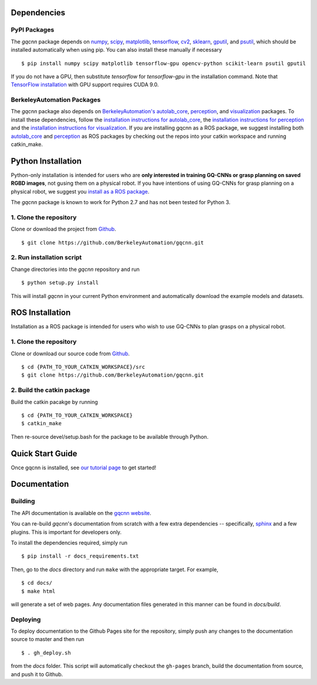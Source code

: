 Dependencies
~~~~~~~~~~~~

PyPI Packages
"""""""""""""
The `gqcnn` package  depends on `numpy`_, `scipy`_, `matplotlib`_, `tensorflow`_, `cv2`_, `sklearn`_, `gputil`_, and `psutil`_, which should be installed automatically when using pip.
You can also install these manually if necessary ::

    $ pip install numpy scipy matplotlib tensorflow-gpu opencv-python scikit-learn psutil gputil

.. _numpy: http://www.numpy.org/
.. _scipy: https://www.scipy/org/
.. _matplotlib: http://www.matplotlib.org/
.. _tensorflow: https://www.tensorflow.org/
.. _cv2: http://opencv.org/
.. _sklearn: http://scikit-image.org/
.. _psutil: https://github.com/giampaolo/psutil
.. _gputil: https://github.com/anderskm/gputil

If you do not have a GPU, then substitute `tensorflow` for `tensorflow-gpu` in the installation command.
Note that `TensorFlow installation`_ with GPU support requires CUDA 9.0.

.. _TensorFlow installation: https://www.tensorflow.org/install

BerkeleyAutomation Packages
"""""""""""""""""""""""""""
The `gqcnn` package also depends on `BerkeleyAutomation's`_ `autolab_core`_, `perception`_, and `visualization`_ packages.
To install these dependencies, follow the `installation instructions for autolab_core`_, the `installation instructions for perception`_ and the `installation instructions for visualization`_.
If you are installing gqcnn as a ROS package, we suggest installing both `autolab_core`_ and `perception`_ as ROS packages by checking out the repos into your catkin workspace and running catkin_make.

.. _BerkeleyAutomation's: https://github.com/BerkeleyAutomation
.. _autolab_core: https://github.com/BerkeleyAutomation/autolab_core
.. _perception: https://github.com/BerkeleyAutomation/perception
.. _visualization: https://github.com/BerkeleyAutomation/visualization
.. _installation instructions for autolab_core: https://BerkeleyAutomation.github.io/autolab_core/install/install.html
.. _installation instructions for perception: https://berkeleyautomation.github.io/perception/install/install.html
.. _installation instructions for visualization: https://berkeleyautomation.github.io/visualization/install/install.html

Python Installation
~~~~~~~~~~~~~~~~~~~

Python-only installation is intended for users who are **only interested in training GQ-CNNs or grasp planning on saved RGBD images**, not
gusing them on a physical robot.
If you have intentions of using GQ-CNNs for grasp planning on a physical robot, we suggest you `install as a ROS package`_.

The `gqcnn` package is known to work for Python 2.7 and has not been tested for Python 3.

.. _install as a ROS package: https://berkeleyautomation.github.io/gqcnn/install/install.html#ros-installation

1. Clone the repository
"""""""""""""""""""""""
Clone or download the project from `Github`_. ::

    $ git clone https://github.com/BerkeleyAutomation/gqcnn.git

.. _Github: https://github.com/BerkeleyAutomation/gqcnn

2. Run installation script
""""""""""""""""""""""""""
Change directories into the `gqcnn` repository and run ::

    $ python setup.py install

This will install `gqcnn` in your current Python environment and automatically download the example models and datasets.

ROS Installation
~~~~~~~~~~~~~~~~

Installation as a ROS package is intended for users who wish to use GQ-CNNs to plan grasps on a physical robot.

1. Clone the repository
"""""""""""""""""""""""
Clone or download our source code from `Github`_. ::

    $ cd {PATH_TO_YOUR_CATKIN_WORKSPACE}/src
    $ git clone https://github.com/BerkeleyAutomation/gqcnn.git

2. Build the catkin package
"""""""""""""""""""""""""""
Build the catkin pacakge by running ::

    $ cd {PATH_TO_YOUR_CATKIN_WORKSPACE}
    $ catkin_make

Then re-source devel/setup.bash for the package to be available through Python.

Quick Start Guide
~~~~~~~~~~~~~~~~~
Once gqcnn is installed, see `our tutorial page`_ to get started!

.. _our tutorial page: https://berkeleyautomation.github.io/gqcnn/tutorials/tutorial.html

Documentation
~~~~~~~~~~~~~

Building
""""""""
The API documentation is available on the `gqcnn website`_.

.. _gqcnn website: https://berkeleyautomation.github.io/gqcnn

You can re-build `gqcnn`'s documentation from scratch with a few extra dependencies --
specifically, `sphinx`_ and a few plugins.
This is important for developers only.

.. _sphinx: http://www.sphinx-doc.org/en/1.4.8/

To install the dependencies required, simply run ::

    $ pip install -r docs_requirements.txt

Then, go to the `docs` directory and run ``make`` with the appropriate target.
For example, ::

    $ cd docs/
    $ make html

will generate a set of web pages. Any documentation files
generated in this manner can be found in `docs/build`.

Deploying
"""""""""
To deploy documentation to the Github Pages site for the repository,
simply push any changes to the documentation source to master
and then run ::

    $ . gh_deploy.sh

from the `docs` folder. This script will automatically checkout the
``gh-pages`` branch, build the documentation from source, and push it
to Github.


